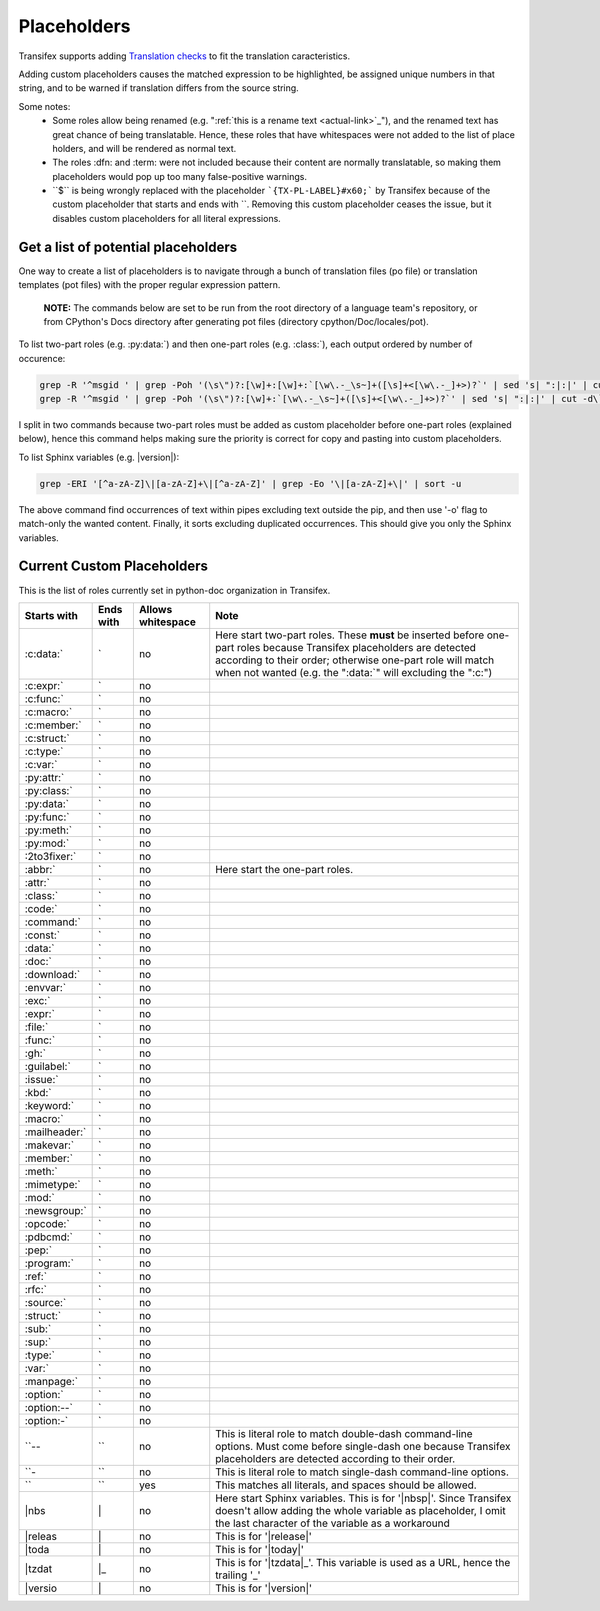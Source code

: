 ============
Placeholders
============

Transifex supports adding
`Translation checks <https://help.transifex.com/en/articles/6241794-setting-translation-checks#h_317a8b70f5>`_
to fit the translation caracteristics.

Adding custom placeholders causes the matched expression to be highlighted, be assigned unique numbers in that string,
and to be warned if translation differs from the source string.

Some notes:
    - Some roles allow being renamed (e.g. "\:ref:\`this is a rename text <actual-link>\`_"), and the renamed text
      has great chance of being translatable. Hence, these roles that have whitespaces were not added to the list
      of place holders, and will be rendered as normal text.
    - The roles :dfn: and :term: were not included because their content are normally translatable, so making them
      placeholders would pop up too many false-positive warnings.
    - \``$\`` is being wrongly replaced with the placeholder ```{TX-PL-LABEL}#x60;``` by Transifex because of the 
      custom placeholder that starts and ends with \``. Removing this custom placeholder ceases the issue, but it
      disables custom placeholders for all literal expressions.

Get a list of potential placeholders
------------------------------------

One way to create a list of placeholders is to navigate through a bunch of translation files (po file) or translation
templates (pot files) with the proper regular expression pattern.

    **NOTE:** The commands below are set to be run from the root directory of a language team's repository, or from CPython's Docs directory after generating pot files (directory cpython/Doc/locales/pot).

To list two-part roles (e.g. :py:data:\`) and then one-part roles (e.g. :class:\`), each output ordered by number of occurence:

.. code-block:: shell
   
   grep -R '^msgid ' | grep -Poh '(\s\")?:[\w]+:[\w]+:`[\w\.-_\s~]+([\s]+<[\w\.-_]+>)?`' | sed 's| ":|:|' | cut -d\` -f1 | sort | uniq -c | sort -grk 1
   grep -R '^msgid ' | grep -Poh '(\s\")?:[\w]+:`[\w\.-_\s~]+([\s]+<[\w\.-_]+>)?`' | sed 's| ":|:|' | cut -d\` -f1 | sort | uniq -c | sort -grk 1

I split in two commands because two-part roles must be added as custom placeholder before one-part roles (explained below), hence this command helps making sure the priority is correct for copy and pasting into custom placeholders.

To list Sphinx variables (e.g. |version|):

.. code-block:: shell

   grep -ERI '[^a-zA-Z]\|[a-zA-Z]+\|[^a-zA-Z]' | grep -Eo '\|[a-zA-Z]+\|' | sort -u

The above command find occurrences of text within pipes excluding text outside the pip, and then use '-o' flag to match-only the wanted content. Finally, it sorts excluding duplicated occurrences. This should give you only the Sphinx variables.

Current Custom Placeholders
---------------------------

This is the list of roles currently set in python-doc organization in Transifex.

+---------------+--------------+---------------------+--------------------------------------------------------------------+
| Starts with   | Ends with    | Allows whitespace   | Note                                                               |
+===============+==============+=====================+====================================================================+
| :c:data:\`    | \`           | no                  | Here start two-part roles. These **must** be inserted before       |
|               |              |                     | one-part roles because Transifex placeholders are detected         |
|               |              |                     | according to their order; otherwise one-part role will match       |
|               |              |                     | when not wanted (e.g. the ":data:\`" will excluding the ":c:")     |
+---------------+--------------+---------------------+--------------------------------------------------------------------+
| :c:expr:\`    | \`           | no                  |                                                                    |
+---------------+--------------+---------------------+--------------------------------------------------------------------+
| :c:func:\`    | \`           | no                  |                                                                    |
+---------------+--------------+---------------------+--------------------------------------------------------------------+
| :c:macro:\`   | \`           | no                  |                                                                    |
+---------------+--------------+---------------------+--------------------------------------------------------------------+
| :c:member:\`  | \`           | no                  |                                                                    |
+---------------+--------------+---------------------+--------------------------------------------------------------------+
| :c:struct:\`  | \`           | no                  |                                                                    |
+---------------+--------------+---------------------+--------------------------------------------------------------------+
| :c:type:\`    | \`           | no                  |                                                                    |
+---------------+--------------+---------------------+--------------------------------------------------------------------+
| :c:var:\`     | \`           | no                  |                                                                    |
+---------------+--------------+---------------------+--------------------------------------------------------------------+
| :py:attr:\`   | \`           | no                  |                                                                    |
+---------------+--------------+---------------------+--------------------------------------------------------------------+
| :py:class:\`  | \`           | no                  |                                                                    |
+---------------+--------------+---------------------+--------------------------------------------------------------------+
| :py:data:\`   | \`           | no                  |                                                                    |
+---------------+--------------+---------------------+--------------------------------------------------------------------+
| :py:func:\`   | \`           | no                  |                                                                    |
+---------------+--------------+---------------------+--------------------------------------------------------------------+
| :py:meth:\`   | \`           | no                  |                                                                    |
+---------------+--------------+---------------------+--------------------------------------------------------------------+
| :py:mod:\`    | \`           | no                  |                                                                    |
+---------------+--------------+---------------------+--------------------------------------------------------------------+
| :2to3fixer:\` | \`           | no                  |                                                                    |
+---------------+--------------+---------------------+--------------------------------------------------------------------+
| :abbr:\`      | \`           | no                  | Here start the one-part roles.                                     |
+---------------+--------------+---------------------+--------------------------------------------------------------------+
| :attr:\`      | \`           | no                  |                                                                    |
+---------------+--------------+---------------------+--------------------------------------------------------------------+
| :class:\`     | \`           | no                  |                                                                    |
+---------------+--------------+---------------------+--------------------------------------------------------------------+
| :code:\`      | \`           | no                  |                                                                    |
+---------------+--------------+---------------------+--------------------------------------------------------------------+
| :command:\`   | \`           | no                  |                                                                    |
+---------------+--------------+---------------------+--------------------------------------------------------------------+
| :const:\`     | \`           | no                  |                                                                    |
+---------------+--------------+---------------------+--------------------------------------------------------------------+
| :data:\`      | \`           | no                  |                                                                    |
+---------------+--------------+---------------------+--------------------------------------------------------------------+
| :doc:\`       | \`           | no                  |                                                                    |
+---------------+--------------+---------------------+--------------------------------------------------------------------+
| :download:\`  | \`           | no                  |                                                                    |
+---------------+--------------+---------------------+--------------------------------------------------------------------+
| :envvar:\`    | \`           | no                  |                                                                    |
+---------------+--------------+---------------------+--------------------------------------------------------------------+
| :exc:\`       | \`           | no                  |                                                                    |
+---------------+--------------+---------------------+--------------------------------------------------------------------+
| :expr:\`      | \`           | no                  |                                                                    |
+---------------+--------------+---------------------+--------------------------------------------------------------------+
| :file:\`      | \`           | no                  |                                                                    |
+---------------+--------------+---------------------+--------------------------------------------------------------------+
| :func:\`      | \`           | no                  |                                                                    |
+---------------+--------------+---------------------+--------------------------------------------------------------------+
| :gh:\`        | \`           | no                  |                                                                    |
+---------------+--------------+---------------------+--------------------------------------------------------------------+
| :guilabel:\`  | \`           | no                  |                                                                    |
+---------------+--------------+---------------------+--------------------------------------------------------------------+
| :issue:\`     | \`           | no                  |                                                                    |
+---------------+--------------+---------------------+--------------------------------------------------------------------+
| :kbd:\`       | \`           | no                  |                                                                    |
+---------------+--------------+---------------------+--------------------------------------------------------------------+
| :keyword:\`   | \`           | no                  |                                                                    |
+---------------+--------------+---------------------+--------------------------------------------------------------------+
| :macro:\`     | \`           | no                  |                                                                    |
+---------------+--------------+---------------------+--------------------------------------------------------------------+
| :mailheader:\`| \`           | no                  |                                                                    |
+---------------+--------------+---------------------+--------------------------------------------------------------------+
| :makevar:\`   | \`           | no                  |                                                                    |
+---------------+--------------+---------------------+--------------------------------------------------------------------+
| :member:\`    | \`           | no                  |                                                                    |
+---------------+--------------+---------------------+--------------------------------------------------------------------+
| :meth:\`      | \`           | no                  |                                                                    |
+---------------+--------------+---------------------+--------------------------------------------------------------------+
| :mimetype:\`  | \`           | no                  |                                                                    |
+---------------+--------------+---------------------+--------------------------------------------------------------------+
| :mod:\`       | \`           | no                  |                                                                    |
+---------------+--------------+---------------------+--------------------------------------------------------------------+
| :newsgroup:\` | \`           | no                  |                                                                    |
+---------------+--------------+---------------------+--------------------------------------------------------------------+
| :opcode:\`    | \`           | no                  |                                                                    |
+---------------+--------------+---------------------+--------------------------------------------------------------------+
| :pdbcmd:\`    | \`           | no                  |                                                                    |
+---------------+--------------+---------------------+--------------------------------------------------------------------+
| :pep:\`       | \`           | no                  |                                                                    |
+---------------+--------------+---------------------+--------------------------------------------------------------------+
| :program:\`   | \`           | no                  |                                                                    |
+---------------+--------------+---------------------+--------------------------------------------------------------------+
| :ref:\`       | \`           | no                  |                                                                    |
+---------------+--------------+---------------------+--------------------------------------------------------------------+
| :rfc:\`       | \`           | no                  |                                                                    |
+---------------+--------------+---------------------+--------------------------------------------------------------------+
| :source:\`    | \`           | no                  |                                                                    |
+---------------+--------------+---------------------+--------------------------------------------------------------------+
| :struct:\`    | \`           | no                  |                                                                    |
+---------------+--------------+---------------------+--------------------------------------------------------------------+
| :sub:\`       | \`           | no                  |                                                                    |
+---------------+--------------+---------------------+--------------------------------------------------------------------+
| :sup:\`       | \`           | no                  |                                                                    |
+---------------+--------------+---------------------+--------------------------------------------------------------------+
| :type:\`      | \`           | no                  |                                                                    |
+---------------+--------------+---------------------+--------------------------------------------------------------------+
| :var:\`       | \`           | no                  |                                                                    |
+---------------+--------------+---------------------+--------------------------------------------------------------------+
| :manpage:\`   | \`           | no                  |                                                                    |
+---------------+--------------+---------------------+--------------------------------------------------------------------+
| :option:\`    | \`           | no                  |                                                                    |
+---------------+--------------+---------------------+--------------------------------------------------------------------+
| :option:\--`  | \`           | no                  |                                                                    |
+---------------+--------------+---------------------+--------------------------------------------------------------------+
| :option:\-`   | \`           | no                  |                                                                    |
+---------------+--------------+---------------------+--------------------------------------------------------------------+
| \``--         | \``          | no                  | This is literal role to match double-dash command-line options.    |
|               |              |                     | Must come before single-dash one because Transifex placeholders    |
|               |              |                     | are detected according to their order.                             |
+---------------+--------------+---------------------+--------------------------------------------------------------------+
| \``-          | \``          | no                  | This is literal role to match single-dash command-line options.    |
+---------------+--------------+---------------------+--------------------------------------------------------------------+
| \``           | \``          | yes                 | This matches all literals, and spaces should be allowed.           |
+---------------+--------------+---------------------+--------------------------------------------------------------------+
| \|nbs         | \|           | no                  | Here start Sphinx variables.                                       |
|               |              |                     | This is for '\|nbsp\|'.                                            |
|               |              |                     | Since Transifex doesn't allow adding the whole variable as         |
|               |              |                     | placeholder, I omit the last character of the variable as a        |
|               |              |                     | workaround                                                         |
+---------------+--------------+---------------------+--------------------------------------------------------------------+
| \|releas      | \|           | no                  | This is for '\|release\|'                                          |
+---------------+--------------+---------------------+--------------------------------------------------------------------+
| \|toda        | \|           | no                  | This is for '\|today\|'                                            |
+---------------+--------------+---------------------+--------------------------------------------------------------------+
| \|tzdat       | \|_          | no                  | This is for '\|tzdata\|_'. This variable is used as a URL, hence   |
|               |              |                     | the trailing '_'                                                   |
+---------------+--------------+---------------------+--------------------------------------------------------------------+
| \|versio      | \|           | no                  | This is for '\|version\|'                                          |
+---------------+--------------+---------------------+--------------------------------------------------------------------+
